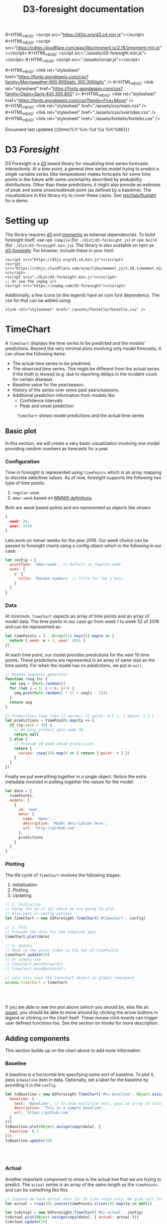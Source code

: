 #+TITLE: D3-foresight documentation

#+OPTIONS: toc:nil title:nil num:nil html-postamble:nil
#+OPTIONS: html5-fancy:t
#+HTML_DOCTYPE: html5
#+MACRO: js #+HTML_HEAD: <script src="$1"></script>
#+MACRO: css #+HTML_HEAD: <link rel="stylesheet" href="$1" />
#+MACRO: badge @@html:<a href="$1" class="image-link"><img src="$2" /></a>@@

{{{js(https://d3js.org/d3.v4.min.js)}}}
{{{js(https://cdnjs.cloudflare.com/ajax/libs/moment.js/2.18.1/moment.min.js)}}}
{{{js(./assets/d3-foresight.min.js)}}}
{{{js(./assets/script.js)}}}

{{{css(https://fonts.googleapis.com/css?family=Merriweather:900\,900italic\,300\,300italic)}}}
{{{css(https://fonts.googleapis.com/css?family=Open+Sans:400\,300\,800)}}}
{{{css(https://fonts.googleapis.com/css?family=Fira+Mono)}}}
{{{css(./assets/css/main.css)}}}
{{{css(./assets/css/overrides.css)}}}
{{{css(./assets/fontello/fontello.css)}}}

#+HTML: <div class="page-header">
@@html:   <div class="page-meta small">Document last updated@@ {{{time(%Y-%m-%d %a %H:%M)}}}@@html:</div>@@
#+HTML:   <h1>D3 <em>Foresight</em></h1>
#+HTML: </div>

{{{badge(https://travis-ci.org/reichlab/d3-foresight,https://img.shields.io/travis/reichlab/d3-foresight/master.svg?style=for-the-badge)}}}
{{{badge(https://www.npmjs.com/package/d3-foresight,https://img.shields.io/npm/v/d3-foresight.svg?style=for-the-badge)}}}
{{{badge(https://www.npmjs.com/package/d3-foresight,https://img.shields.io/npm/l/d3-foresight.svg?style=for-the-badge)}}}
{{{badge(https://github.com/reichlab/d3-foresight/issues,https://img.shields.io/github/issues/reichlab/d3-foresight.svg?style=for-the-badge)}}}

{{{badge(https://github.com/feross/standard,https://cdn.rawgit.com/feross/standard/master/badge.svg)}}}

D3 Foresight is a [[https://github.com/d3/d3][d3]] based library for visualizing time series forecasts
interactively. At a /time point/, a general time series model trying to predict a
single variable series (like temperature) makes forecasts for some time points
in the future with some uncertainty described by probability distributions.
Other than these predictions, it might also provide an estimate of /peak/ and some
/onset/outbreak/ point (as defined by a baseline). The visualizations in this
library try to cover these cases. See [[http://reichlab.io/flusight][reichlab/flusight]] for a demo.

#+TOC: headlines 2

* Setting up

The library requires [[https://d3js.org/][d3]] and [[https://momentjs.com][momentjs]] as external dependencies. To build
foresight itself, use ~npm compile~ (for ~./dist/d3-foresight.js~) or ~npm build~ (for
~./dist/d3-foresight.min.js~). The library is also available on npm as
[[https://www.npmjs.com/package/d3-foresight][d3-foresight]]. For browser, include these in your html:

#+BEGIN_EXAMPLE
  <script src="https://d3js.org/d3.v4.min.js"></script>
  <script src="https://cdnjs.cloudflare.com/ajax/libs/moment.js/2.18.1/moment.min.js"></script>
  <script src="./dist/d3-foresight.min.js"></script>
  ;; Or use the unpkg url
  <script src="https://unpkg.com/d3-foresight"></script>
#+END_EXAMPLE

Additionally, a few icons (in the legend) have an icon font dependency. The css
for that can be added using:

#+BEGIN_EXAMPLE
<link rel="stylesheet" href="./assets/fontello/fontello.css" />
#+END_EXAMPLE

#+BEGIN_SRC js :tangle ./assets/script.js :exports none
  document.addEventListener("DOMContentLoaded", function () {
#+END_SRC

* TimeChart

A ~TimeChart~ displays the time series to be predicted and the models'
predictions. Beyond the very minimal plots involving only model forecasts, it
can show the following items:

- The actual time series to be predicted.
- The /observed/ time series. This might be different from the actual series if
  the truth is revised (e.g. due to reporting delays in the incident count for
  certain disease).
- Baseline value for the year/season.
- History of the series over some past years/seasons.
- Additional prediction information from models like
  + Confidence intervals
  + Peak and onset prediction

#+CAPTION: ~TimeChart~ shows model predictions and the actual time series
[[file:./timechart.png]]

** Basic plot
In this section, we will create a very basic visualization involving one model
providing random numbers as forecasts for a year.

*** Configuration
Time in foresight is represented using ~timePoints~ which is an array mapping to
discrete date/time values. As of now, foresight supports the following two type
of time points:

1. ~regular-week~
2. ~mmwr-week~ based on [[https://wwwn.cdc.gov/nndss/document/MMWR_Week_overview.pdf][MMWR definitions]]

Both are /week/ based points and are represented as objects like shown:

#+BEGIN_SRC json
  {
    week: 20,
    year: 2016
  }
#+END_SRC

Lets work on mmwr weeks for the year 2016. Our week choice can be passed to
foresight charts using a config object which is the following in our case:

#+BEGIN_SRC js :tangle ./assets/script.js
  let config = {
    pointType: 'mmwr-week', // Default is regular-week
    axes: {
      y: {
        title: 'Random numbers' // Title for the y axis
      }
    }
  }
#+END_SRC

*** Data
At minimum, ~TimeChart~ expects an array of time points and an array of model
data. The time points in our case go from week 1 to week 52 of 2016 and can be
represented as:

#+BEGIN_SRC js :tangle ./assets/script.js
  let timePoints = [...Array(51).keys()].map(w => {
    return { week: w + 1, year: 2016 }
  })
#+END_SRC

At each time point, our model provides predictions for the next 10 time points.
These predictions are represented in an array of same size as the time points.
For when the model has no predictions, we put in ~null~.

#+BEGIN_SRC js :tangle ./assets/script.js
  // Random sequence generator
  function rseq (n) {
    let seq = [Math.random()]
    for (let i = 1; i < n; i++) {
      seq.push(Math.random() * (1 + seq[i - 1]))
    }
    return seq
  }

  // Predictions look like [{ series: [{ point: 0.5 }, { point: 1.2 } ...] }, ..., null, null]
  let predictions = timePoints.map(tp => {
    if (tp.week > 30) {
      // We only predict upto week 30
      return null
    } else {
      // Provide 10 week ahead predictions
      return {
        series: rseq(10).map(r => { return { point: r } })
      }
    }
  })
#+END_SRC

Finally we put everything together in a single object. Notice the extra metadata
involved in putting together the values for the model:

#+BEGIN_SRC js :tangle ./assets/script.js
  let data = {
    timePoints,
    models: [
      {
        id: 'mod',
        meta: {
          name: 'Name',
          description: 'Model description here',
          url: 'http://github.com'
        },
        predictions
      }
    ]
  }
#+END_SRC

*** Plotting
The life cycle of ~TimeChart~ involves the following stages:

1. Initialization
2. Plotting
3. Updating

#+BEGIN_SRC js :tangle ./assets/script.js
  // 1. Initialize
  // Setup the id of div where we are going to plot
  // Also pass in config options
  let timeChart = new d3Foresight.TimeChart('#timechart', config)

  // 2. Plot
  // Provide the data for the complete year
  timeChart.plot(data)

  // 3. Update
  // Move to the given index in the set of timePoints
  timeChart.update(10)
  // Or simply use
  // timeChart.moveForward()
  // timeChart.moveBackward()

  // Lets also save the timechart object in global namespace
  window.timeChart = timeChart
#+END_SRC

#+HTML: <br><br>
#+HTML: <div id="timechart"></div>

If you are able to see the plot above (which you should be, else file an [[https://github.com/reichlab/d3-foresight/issues][issue]]),
you should be able to move around by clicking the arrow buttons in legend or
clicking on the chart itself. These mouse click events can trigger user defined
functions too. See the section on [[Hooks]] for more description.

** Adding components
This section builds up on the chart above to add more information

*** Baseline
A baseline is a horizontal line specifying some sort of baseline. To plot it,
pass a ~baseline~ item in data. Optionally, set a label for the baseline by
providing it in the ~config~.

#+BEGIN_SRC js :tangle ./assets/script.js :exports none
  let copy = it => Object.assign({}, it)
#+END_SRC

#+BEGIN_SRC js :tangle ./assets/script.js
  let tcBaseline = new d3Foresight.TimeChart('#tc-baseline', Object.assign(copy(config), {
    baseline: {
      text: 'Baseline', // To show multiline text, pass an array of strings,
      description: 'This is a sample baseline',
      url: 'https://github.com'
    }
  }))
  tcBaseline.plot(Object.assign(copy(data), {
    baseline: 0.3
  }))
  tcBaseline.update(10)
#+END_SRC

#+HTML: <br><br>
#+HTML: <div id="tc-baseline"></div>

*** Actual
Another important component to show is the actual line that we are trying to
predict. The ~actual~ series is an array of the same length as the ~timePoints~ and
can be something like this

#+BEGIN_SRC js :tangle ./assets/script.js
  // Suppose we have actual data for 20 time steps only. We give null for other points
  let actual = rseq(20).concat(timePoints.slice(20).map(tp => null))
#+END_SRC

#+BEGIN_SRC js :tangle ./assets/script.js
  let tcActual = new d3Foresight.TimeChart('#tc-actual', config)
  tcActual.plot(Object.assign(copy(data), { actual: actual }))
  tcActual.update(10)
#+END_SRC

#+HTML: <br><br>
#+HTML: <div id="tc-actual"></div>

*** TODO Observed

*** TODO History

*** TODO Confidence Intervals

*** TODO Peak and Onset

** TODO All config and data options

* TODO DistributionChart

#+CAPTION: ~DistributionChart~ displays probability distributions for the
#+CAPTION: prediction targets
[[file:./distchart.png]]

* Hooks

Charts can call user defined functions when movement events are triggered inside
(e.g. by clicking on movement buttons or clicking on the overlay). To register
your functions to be called on these events, you can use ~addHook~.

#+BEGIN_SRC js
  timeChart.addHook(d3Foresight.events.JUMP_TO_INDEX, index => {
    // This is triggered when an event moves the
    // visualization to certain `index` in `timePoints`

    // Current index is `timeChart.currentIdx`
    console.log('chart moved to ' + index)
  })
#+END_SRC

~addHook~ returns a subscription token which can then be used to revoke that
hook using ~removeHook~.

#+BEGIN_SRC js
  let token = timeChart.addHook(
    d3Foresight.events.JUMP_TO_INDEX,
    index => console.log(`Now at ${index}`)
  )
  timeChart.removeHook(token)
#+END_SRC


#+BEGIN_SRC js :tangle ./assets/script.js :exports none
})
#+END_SRC

#+HTML: <br><br>
